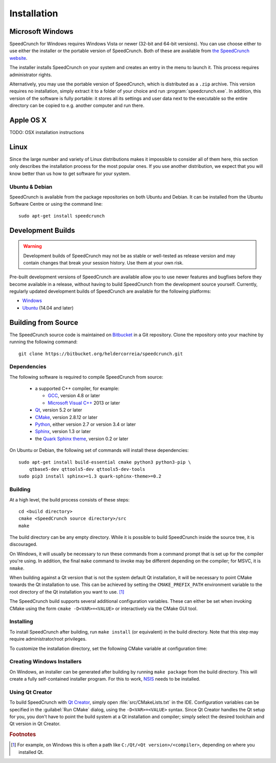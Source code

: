 Installation
============

Microsoft Windows
-----------------

SpeedCrunch for Windows requires Windows Vista or newer (32-bit and 64-bit versions).
You can use choose either to use either the installer or the portable
version of SpeedCrunch. Both of these are available from `the SpeedCrunch website <sc_>`_.

.. _sc: http://speedcrunch.org

The installer installs SpeedCrunch on your system and creates an entry in the menu
to launch it. This process requires administrator rights.

Alternatively, you may use the portable version of SpeedCrunch, which is distributed
as a ``.zip`` archive. This version requires no installation, simply extract it to
a folder of your choice and run :program:`speedcrunch.exe`. In addition, this version of
the software is fully portable: it stores all its settings and user data next to the
executable so the entire directory can be copied to e.g. another computer and run
there.


Apple OS X
----------

TODO: OSX installation instructions


Linux
-----

Since the large number and variety of Linux distributions makes it impossible to
consider all of them here, this section only describes the installation
process for the most popular ones. If you use another distribution, we expect that
you will know better than us how to get software for your system.

Ubuntu & Debian
+++++++++++++++

SpeedCrunch is available from the package repositories on both Ubuntu and Debian. It can be installed
from the Ubuntu Software Centre or using the command line::

    sudo apt-get install speedcrunch


Development Builds
------------------

.. warning::

   Development builds of SpeedCrunch may not be as stable or well-tested as release version
   and may contain changes that break your session history. Use them at your own risk.

Pre-built development versions of SpeedCrunch are available allow you to use newer features
and bugfixes before they become available in a release, without having to build SpeedCrunch
from the development source yourself. Currently, regularly updated
development builds of SpeedCrunch are available for the following platforms:

* `Windows <dev-win_>`_
* `Ubuntu <dev-ubuntu_>`_ (14.04 and later)

.. _dev-win: https://github.com/Tey/speedcrunch-nightlies/tree/master/win32
.. _dev-ubuntu: https://code.launchpad.net/~fkrull/+archive/ubuntu/speedcrunch-daily



Building from Source
--------------------

The SpeedCrunch source code is maintained on `Bitbucket`_ in a Git repository. Clone
the repository onto your machine by running the following command::

    git clone https://bitbucket.org/heldercorreia/speedcrunch.git

.. _Bitbucket: https://bitbucket.org/heldercorreia/speedcrunch


Dependencies
++++++++++++

The following software is required to compile SpeedCrunch from source:

 * a supported C++ compiler, for example:

   - `GCC <gcc_>`_, version 4.8 or later
   - `Microsoft Visual C++ <msvc_>`_ 2013 or later

 * `Qt <qt_>`_, version 5.2 or later
 * `CMake <cmake_>`_, version 2.8.12 or later
 * `Python <py_>`_, either version 2.7 or version 3.4 or later
 * `Sphinx <sphinx_>`_, version 1.3 or later
 * the `Quark Sphinx theme <quark_>`_, version 0.2 or later

.. _gcc: https://gcc.gnu.org
.. _msvc: http://visualstudio.com
.. _qt: http://qt.io
.. _cmake: http://cmake.org
.. _py: http://python.org
.. _sphinx: http://sphinx-doc.org
.. _quark: https://pypi.python.org/pypi/quark-sphinx-theme


On Ubuntu or Debian, the following set of commands will install these dependencies::

    sudo apt-get install build-essential cmake python3 python3-pip \
        qtbase5-dev qttools5-dev qttools5-dev-tools
    sudo pip3 install sphinx>=1.3 quark-sphinx-theme>=0.2


Building
++++++++

At a high level, the build process consists of these steps::

    cd <build directory>
    cmake <SpeedCrunch source directory>/src
    make

The build directory can be any empty directory. While it is possible to build SpeedCrunch
inside the source tree, it is discouraged.

On Windows, it will usually be necessary to run these commands from a command prompt
that is set up for the compiler you're using. In addition, the final ``make`` command
to invoke may be different depending on the compiler; for MSVC, it is ``nmake``.

When building against a Qt version that is not the system default Qt installation,
it will be necessary to point CMake towards the
Qt installation to use. This can be achieved by setting the ``CMAKE_PREFIX_PATH``
environment variable to the root directory of the Qt installation you want to use. [#f1]_

The SpeedCrunch build supports several additional configuration variables. These can
either be set when invoking CMake using the form ``cmake -D<VAR>=<VALUE>`` or interactively
via the CMake GUI tool.

.. index::
   pair: PORTABLE_SPEEDCRUNCH; CMake variable

.. describe:: PORTABLE_SPEEDCRUNCH

   When set to ``on``, SpeedCrunch is built in portable mode: all settings will be
   stored in the same directory as the executable.


.. index::
   pair: PYTHON_EXECUTABLE; CMake variable

.. describe:: PYTHON_EXECUTABLE

   The path of the Python executable used for running additional build scripts. Normally,
   this is determined automatically and doesn't need to be changed.


.. index::
   pair: QCOLLECTIONGENERATOR_EXECUTABLE; CMake variable

.. describe:: QCOLLECTIONGENERATOR_EXECUTABLE

   The path to the :program:`qcollectiongenerator` program used to generate the bundled
   documentation. Normally, this is automatically set to the :program:`qcollectiongenerator`
   binary included with Qt and doesn't need to be changed.


.. index::
   pair: SPHINX_EXECUTABLE; CMake variable

.. describe:: SPHINX_EXECUTABLE

   The path to the :program:`sphinx-build` executable. This can often be determined
   automatically, but it may be necessary to override it in some cases.


Installing
++++++++++

To install SpeedCrunch after building, run ``make install`` (or equivalent) in the
build directory. Note that this step may require administrator/root privileges.

To customize the installation directory, set the following CMake variable at configuration
time:

.. index::
   pair: CMAKE_INSTALL_PREFIX; CMake variable

.. describe:: CMAKE_INSTALL_PREFIX

   Set the installation prefix for the ``install`` target.


Creating Windows Installers
+++++++++++++++++++++++++++

On Windows, an installer can be generated after building by running ``make package``
from the build directory. This will create a fully self-contained installer program.
For this to work, `NSIS <nsis_>`_ needs to be installed.

.. _nsis: http://nsis.sourceforge.net


Using Qt Creator
++++++++++++++++

To build SpeedCrunch with `Qt Creator <qtc_>`_, simply open :file:`src/CMakeLists.txt` in the
IDE. Configuration variables can be specified in the :guilabel:`Run CMake` dialog,
using the ``-D<VAR>=<VALUE>`` syntax. Since Qt Creator handles the Qt setup for you,
you don't have to point the build system at a Qt installation and compiler; simply select
the desired toolchain and Qt version in Qt Creator.

.. _qtc: http://qt.io/ide



.. rubric:: Footnotes

.. [#f1] For example, on Windows this is often a path like ``C:/Qt/<Qt version>/<compiler>``, depending
         on where you installed Qt.
